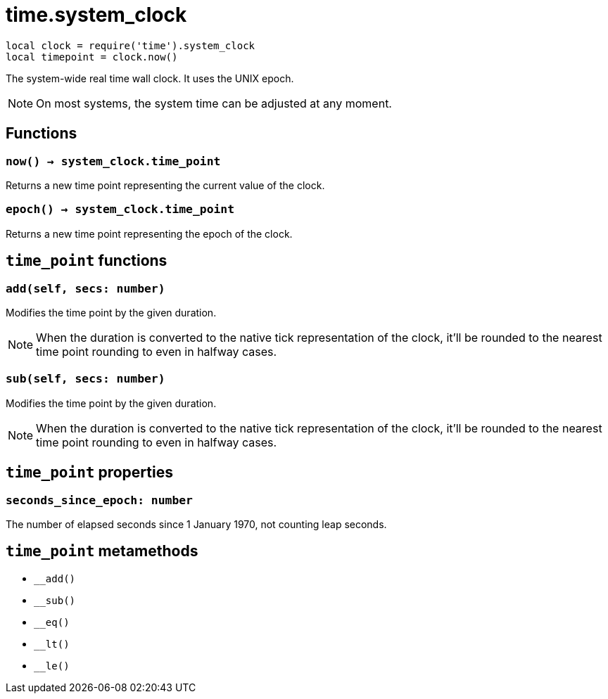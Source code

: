 = time.system_clock

ifeval::["{doctype}" == "manpage"]

== Name

Emilua - Lua execution engine

== Description

endif::[]

[source,lua]
----
local clock = require('time').system_clock
local timepoint = clock.now()
----

The system-wide real time wall clock. It uses the UNIX epoch.

NOTE: On most systems, the system time can be adjusted at any moment.

== Functions

=== `now() -> system_clock.time_point`

Returns a new time point representing the current value of the clock.

=== `epoch() -> system_clock.time_point`

Returns a new time point representing the epoch of the clock.

== `time_point` functions

=== `add(self, secs: number)`

Modifies the time point by the given duration.

NOTE: When the duration is converted to the native tick representation of the
clock, it'll be rounded to the nearest time point rounding to even in halfway
cases.

=== `sub(self, secs: number)`

Modifies the time point by the given duration.

NOTE: When the duration is converted to the native tick representation of the
clock, it'll be rounded to the nearest time point rounding to even in halfway
cases.

== `time_point` properties

=== `seconds_since_epoch: number`

The number of elapsed seconds since 1 January 1970, not counting leap seconds.

== `time_point` metamethods

* `__add()`
* `__sub()`
* `__eq()`
* `__lt()`
* `__le()`
